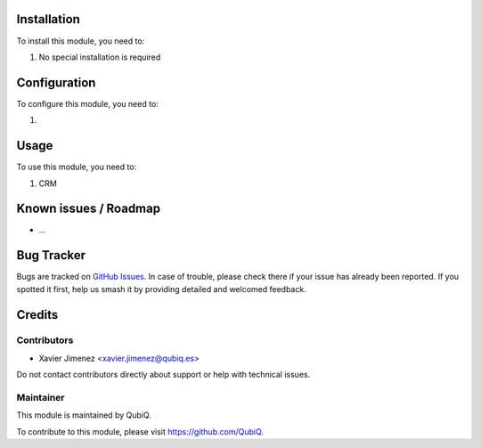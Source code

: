 .. image:: https://img.shields.io/badge/license-AGPL--3-blue.png
   :target: https://www.gnu.org/licenses/agpl
   :alt: License: AGPL-3


Installation
============

To install this module, you need to:

#. No special installation is required

Configuration
=============

To configure this module, you need to:

1. 

Usage
=====

To use this module, you need to:

#. CRM


Known issues / Roadmap
======================

* ...

Bug Tracker
===========

Bugs are tracked on `GitHub Issues
<https://github.com/QubiQ/qu-server-tools/issues>`_. In case of trouble, please
check there if your issue has already been reported. If you spotted it first,
help us smash it by providing detailed and welcomed feedback.

Credits
=======

Contributors
------------

* Xavier Jimenez <xavier.jimenez@qubiq.es>

Do not contact contributors directly about support or help with technical issues.

Maintainer
----------

.. image:: https://pbs.twimg.com/profile_images/702799639855157248/ujffk9GL_200x200.png
   :alt: QubiQ
   :target: https://www.qubiq.es

This module is maintained by QubiQ.

To contribute to this module, please visit https://github.com/QubiQ.
